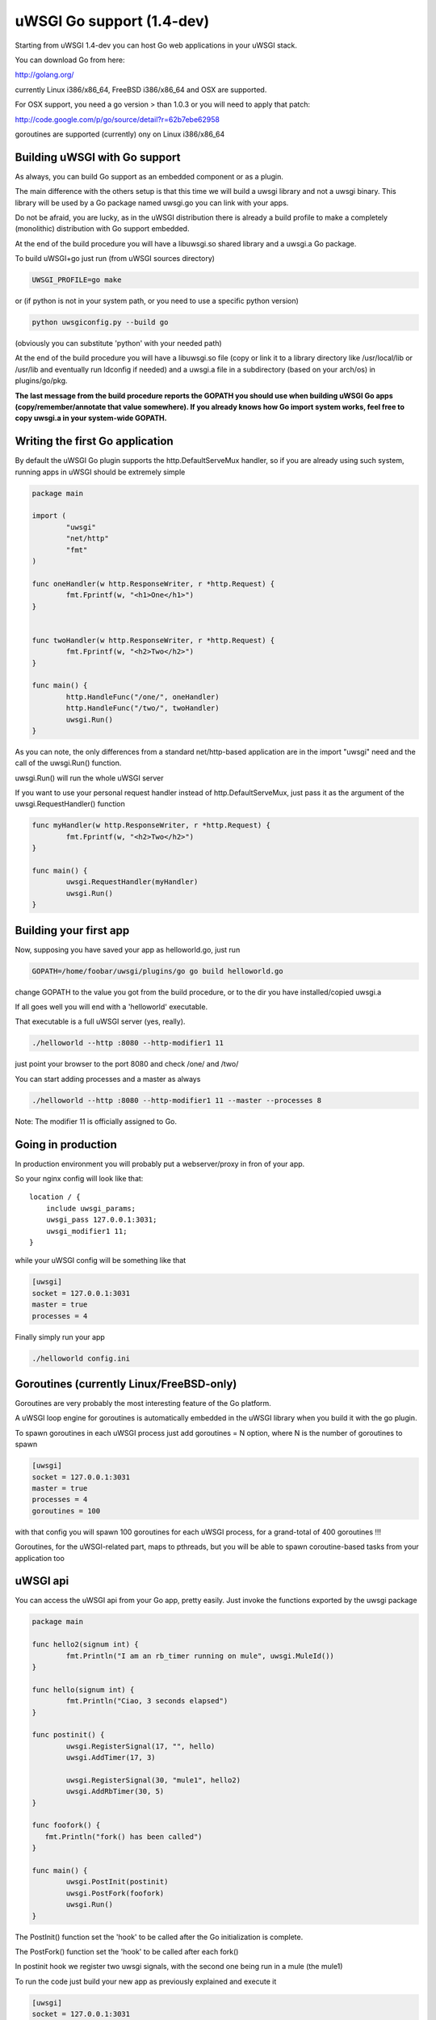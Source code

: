 uWSGI Go support (1.4-dev)
==========================

Starting from uWSGI 1.4-dev you can host Go web applications in your uWSGI stack.

You can download Go from here:

http://golang.org/

currently Linux i386/x86_64, FreeBSD i386/x86_64 and OSX are supported.

For OSX support, you need a go version > than 1.0.3 or you will need to apply that patch:

http://code.google.com/p/go/source/detail?r=62b7ebe62958

goroutines are supported (currently) ony on Linux i386/x86_64


Building uWSGI with Go support
******************************

As always, you can build Go support as an embedded component or as a plugin.

The main difference with the others setup is that this time we will build a uwsgi library
and not a uwsgi binary. This library will be used by a Go package named uwsgi.go you can link with your apps.

Do not be afraid, you are lucky, as in the uWSGI distribution there is already a build profile to make a completely
(monolithic) distribution with Go support embedded.

At the end of the build procedure you will have a libuwsgi.so shared library and a uwsgi.a Go package.

To build uWSGI+go just run (from uWSGI sources directory)

.. code-block:: sh

   UWSGI_PROFILE=go make

or (if python is not in your system path, or you need to use a specific python version)

.. code-block:: sh

   python uwsgiconfig.py --build go


(obviously you can substitute 'python' with your needed path)

At the end of the build procedure you will have a libuwsgi.so file (copy or link it to a library directory
like /usr/local/lib or /usr/lib and eventually run ldconfig if needed) and a uwsgi.a file in a subdirectory
(based on your arch/os) in plugins/go/pkg.

**The last message from the build procedure reports the GOPATH you should use when building uWSGI Go apps (copy/remember/annotate that value somewhere).
If you already knows how Go import system works, feel free to copy uwsgi.a in your system-wide GOPATH.**

Writing the first Go application
********************************

By default the uWSGI Go plugin supports the http.DefaultServeMux handler, so if you are already
using such system, running apps in uWSGI should be extremely simple

.. code-block:: go

   package main

   import (
           "uwsgi"
           "net/http"
           "fmt"
   )

   func oneHandler(w http.ResponseWriter, r *http.Request) {
           fmt.Fprintf(w, "<h1>One</h1>")
   }


   func twoHandler(w http.ResponseWriter, r *http.Request) {
           fmt.Fprintf(w, "<h2>Two</h2>")
   }

   func main() {
           http.HandleFunc("/one/", oneHandler)
           http.HandleFunc("/two/", twoHandler)
           uwsgi.Run()
   }

As you can note, the only differences from a standard net/http-based application are in the import "uwsgi" need and the call of the uwsgi.Run() function.

uwsgi.Run() will run the whole uWSGI server

If you want to use your personal request handler instead of http.DefaultServeMux, just pass it as the argument of the uwsgi.RequestHandler() function

.. code-block:: go

   func myHandler(w http.ResponseWriter, r *http.Request) {
           fmt.Fprintf(w, "<h2>Two</h2>")
   }

   func main() {
           uwsgi.RequestHandler(myHandler)
           uwsgi.Run()
   }

Building your first app
***********************

Now, supposing you have saved your app as helloworld.go, just run

.. code-block:: sh

   GOPATH=/home/foobar/uwsgi/plugins/go go build helloworld.go

change GOPATH to the value you got from the build procedure, or to the dir you have installed/copied uwsgi.a

If all goes well you will end with a 'helloworld' executable.

That executable is a full uWSGI server (yes, really).

.. code-block:: sh

   ./helloworld --http :8080 --http-modifier1 11

just point your browser to the port 8080 and check /one/ and /two/

You can start adding processes and a master as always

.. code-block:: sh

   ./helloworld --http :8080 --http-modifier1 11 --master --processes 8

Note: The modifier 11 is  officially assigned to Go.

Going in production
*******************

In production environment you will probably put a webserver/proxy in fron of your app.

So your nginx config will look like that::

   location / {
       include uwsgi_params;
       uwsgi_pass 127.0.0.1:3031;
       uwsgi_modifier1 11;
   }

while your uWSGI config will be something like that

.. code-block:: ini

   [uwsgi]
   socket = 127.0.0.1:3031
   master = true
   processes = 4

Finally simply run your app

.. code-block:: sh

   ./helloworld config.ini

Goroutines (currently Linux/FreeBSD-only)
*****************************************

Goroutines are very probably the most interesting feature of the Go platform.

A uWSGI loop engine for goroutines is automatically embedded in the uWSGI library when you
build it with the go plugin.

To spawn goroutines in each uWSGI process just add goroutines = N option, where N is the number of goroutines to spawn

.. code-block:: ini

   [uwsgi]
   socket = 127.0.0.1:3031
   master = true
   processes = 4
   goroutines = 100

with that config you will spawn 100 goroutines for each uWSGI process, for a grand-total of 400 goroutines !!!

Goroutines, for the uWSGI-related part, maps to pthreads, but you will be able to spawn coroutine-based tasks from your application too

uWSGI api
*********

You can access the uWSGI api from your Go app, pretty easily. Just invoke the functions exported by the uwsgi package

.. code-block:: go

   package main

   func hello2(signum int) {
           fmt.Println("I am an rb_timer running on mule", uwsgi.MuleId())
   }

   func hello(signum int) {
           fmt.Println("Ciao, 3 seconds elapsed")
   }

   func postinit() {
           uwsgi.RegisterSignal(17, "", hello)
           uwsgi.AddTimer(17, 3)

           uwsgi.RegisterSignal(30, "mule1", hello2)
           uwsgi.AddRbTimer(30, 5)
   }

   func foofork() {
      fmt.Println("fork() has been called")
   }

   func main() {
           uwsgi.PostInit(postinit)
           uwsgi.PostFork(foofork)
           uwsgi.Run()
   }


The PostInit() function set the 'hook' to be called after the Go initialization is complete.

The PostFork() function set the 'hook' to be called after each fork()

In postinit hook we register two uwsgi signals, with the second one being run in a mule (the mule1)

To run the code just build your new app as previously explained and execute it

.. code-block:: ini

   [uwsgi]
   socket = 127.0.0.1:3031
   master = true
   processes = 2
   goroutines = 20
   mules = 2
   memory-report = true

this time we have added memory-report, try it to see how cheap are Go apps...

More...
^^^^^^^

Check the t/go directory of the uWSGI source distribution, you will find a series of funny examples

Running from the Emperor
************************

Obviously if you are a uWSGI user, you are using the Emperor. You can run uWSGI-Go apps in the Emperor
using the privileged-binary-patch option

Your vassal will be something like that

.. code-block:: ini

   [uwsgi]
   socket = 127.0.0.1:3031
   master = true
   processes = 2
   goroutines = 20
   mules = 2
   memory-report = true
   uid = foobar
   gid = foobar
   privileged-binary-patch = /tmp/bin/helloworld


obviously change /tmp/bin/helloworld to your app path

Notes
*****

* Changing processes names is currently not possibie without modifying the go core
* You cannot use uWSGI native threads with Go (just use --goroutines)
* Only a little part of the uWSGI api has been exposed, if you want to hack on, just edit the uwsgi.go file in the plugins/go/src/uwsgi directory
* Goroutines require the async mode (if you are customizing your uWSGI library remember to always include it)
* It looks like it is possibile to load the python, lua and psgi plugins without problems even in goroutines mode (more tests needed)